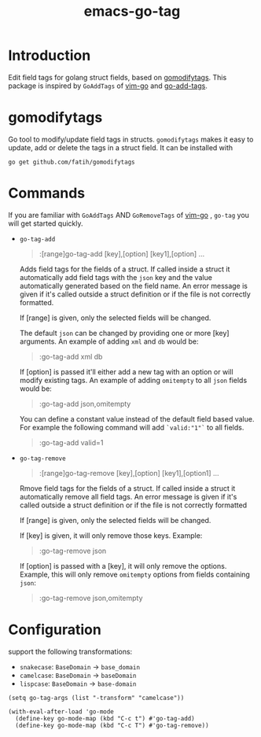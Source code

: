 #+TITLE: emacs-go-tag 
[[https://melpa.org/#/go-tag][file:https://melpa.org/packages/go-tag-badge.svg]]

* Introduction
  :PROPERTIES:
  :ID:       433a1d5f-9353-496f-a783-8c123cc0a633
  :END:

  Edit field tags for golang struct fields, based on [[https://github.com/fatih/gomodifytags][gomodifytags]].
  This package is inspired by ~GoAddTags~ of [[https://github.com/fatih/vim-go][vim-go]] and [[https://github.com/syohex/emacs-go-add-tags][go-add-tags]].

* gomodifytags
  :PROPERTIES:
  :ID:       f51e9e98-85ed-428a-90ba-d0727a257402
  :END:
  Go tool to modify/update field tags in structs.
  ~gomodifytags~ makes it easy to update, add or delete the tags in a struct field.
  It can be installed with
  #+BEGIN_SRC shell :eval strip-export
    go get github.com/fatih/gomodifytags
  #+END_SRC

* Commands
  :PROPERTIES:
  :ID:       dbee016c-6edd-4999-9303-419d35469ad2
  :END:
  If you are familiar with ~GoAddTags~ AND ~GoRemoveTags~ of [[https://github.com/fatih/vim-go][vim-go]] , ~go-tag~ you will get started quickly.
  - ~go-tag-add~
    #+BEGIN_QUOTE
    :[range]go-tag-add [key],[option] [key1],[option] ...
    #+END_QUOTE

    Adds field tags for the fields of a struct. If called inside a struct it
    automatically add field tags with the ~json~ key and the value
    automatically generated based on the field name. An error message is given
    if it's called outside a struct definition or if the file is not correctly
    formatted.

    If [range] is given, only the selected fields will be changed.

    The default ~json~ can be changed by providing one or more [key]
    arguments. An example of adding ~xml~ and ~db~ would be:

    #+BEGIN_QUOTE
    :go-tag-add xml db
    #+END_QUOTE

    If [option] is passed it'll either add a new tag with an option or will
    modify existing tags. An example of adding ~omitempty~ to all ~json~
    fields would be:
    #+BEGIN_QUOTE
    :go-tag-add json,omitempty
    #+END_QUOTE

    You can define a constant value instead of the default field based value.
    For example the following command will add ~`valid:"1"`~ to all fields.
    #+BEGIN_QUOTE
    :go-tag-add valid=1
    #+END_QUOTE

    [[https://github.com/brantou/emacs-go-tag/blob/master/img/go-tag-add.gif]]
  - ~go-tag-remove~

    #+BEGIN_QUOTE
    :[range]go-tag-remove [key],[option] [key1],[option1] ...
    #+END_QUOTE

    Rmove field tags for the fields of a struct. If called inside a struct it
    automatically remove all field tags. An error message is given if it's
    called outside a struct definition or if the file is not correctly
    formatted

    If [range] is given, only the selected fields will be changed.

    If [key] is given, it will only remove those keys. Example:

    #+BEGIN_QUOTE
    :go-tag-remove json
    #+END_QUOTE

    If [option] is passed with a [key], it will only remove the options.
    Example, this will only remove ~omitempty~ options from fields containing
    ~json~:

    #+BEGIN_QUOTE
    :go-tag-remove json,omitempty
    #+END_QUOTE
    [[https://github.com/brantou/emacs-go-tag/blob/master/img/go-tag-remove.gif]]

* Configuration
  :PROPERTIES:
  :ID:       9f364afb-69ae-47dc-ae2e-d76bdcefc928
  :END:

  support the following transformations:
  - ~snakecase~: ~BaseDomain~ -> ~base_domain~
  - ~camelcase~: ~BaseDomain~ -> ~baseDomain~
  - ~lispcase~: ~BaseDomain~ -> ~base-domain~

  #+BEGIN_SRC elisp :eval strip-export
    (setq go-tag-args (list "-transform" "camelcase"))
  #+END_SRC

  #+BEGIN_SRC elisp :eval strip-export
    (with-eval-after-load 'go-mode
      (define-key go-mode-map (kbd "C-c t") #'go-tag-add)
      (define-key go-mode-map (kbd "C-c T") #'go-tag-remove))
  #+END_SRC

